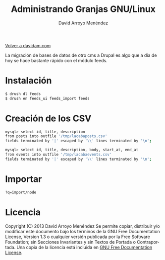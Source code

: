 #+TITLE: Administrando Granjas GNU/Linux
#+LANGUAGE: es
#+AUTHOR: David Arroyo Menéndez
#+HTML_HEAD: <link rel="stylesheet" type="text/css" href="../css/org.css" />
#+BABEL: :results output :session

[[http://www.davidam.com][Volver a davidam.com]]

La migración de bases de datos de otro cms a Drupal es algo que a día
de hoy se hace bastante rápido con el módulo feeds.

* Instalación

#+BEGIN_SRC bash
$ drush dl feeds
$ drush en feeds_ui feeds_import feeds
#+END_SRC

* Creación de los CSV

#+BEGIN_SRC bash
mysql> select id, title, description 
from posts into outfile '/tmp/lacabaposts.csv' 
fields terminated by '|' escaped by '\\' lines terminated by '\n';

mysql> select id, title, description, body, start_at, end_at 
from events into outfile '/tmp/lacabaevents.csv' 
fields terminated by '|' escaped by '\\' lines terminated by '\n';
#+END_SRC

* Importar

#+BEGIN_SRC bash
?q=import/node
#+END_SRC


* Licencia
Copyright (C)  2013 David Arroyo Menéndez
    Se permite copiar, distribuir y/o modificar este documento
    bajo los términos de la GNU Free Documentation License, Version 1.3
    o cualquier versión publicada por la Free Software Foundation;
    sin Secciones Invariantes y sin Textos de Portada o Contraportada.
    Una copia de la licencia está incluida en [[https://www.gnu.org/copyleft/fdl.html][GNU Free Documentation License]].

[[https://www.gnu.org/copyleft/fdl.html][file:https://upload.wikimedia.org/wikipedia/commons/thumb/4/42/GFDL_Logo.svg/200px-GFDL_Logo.svg.png]]


